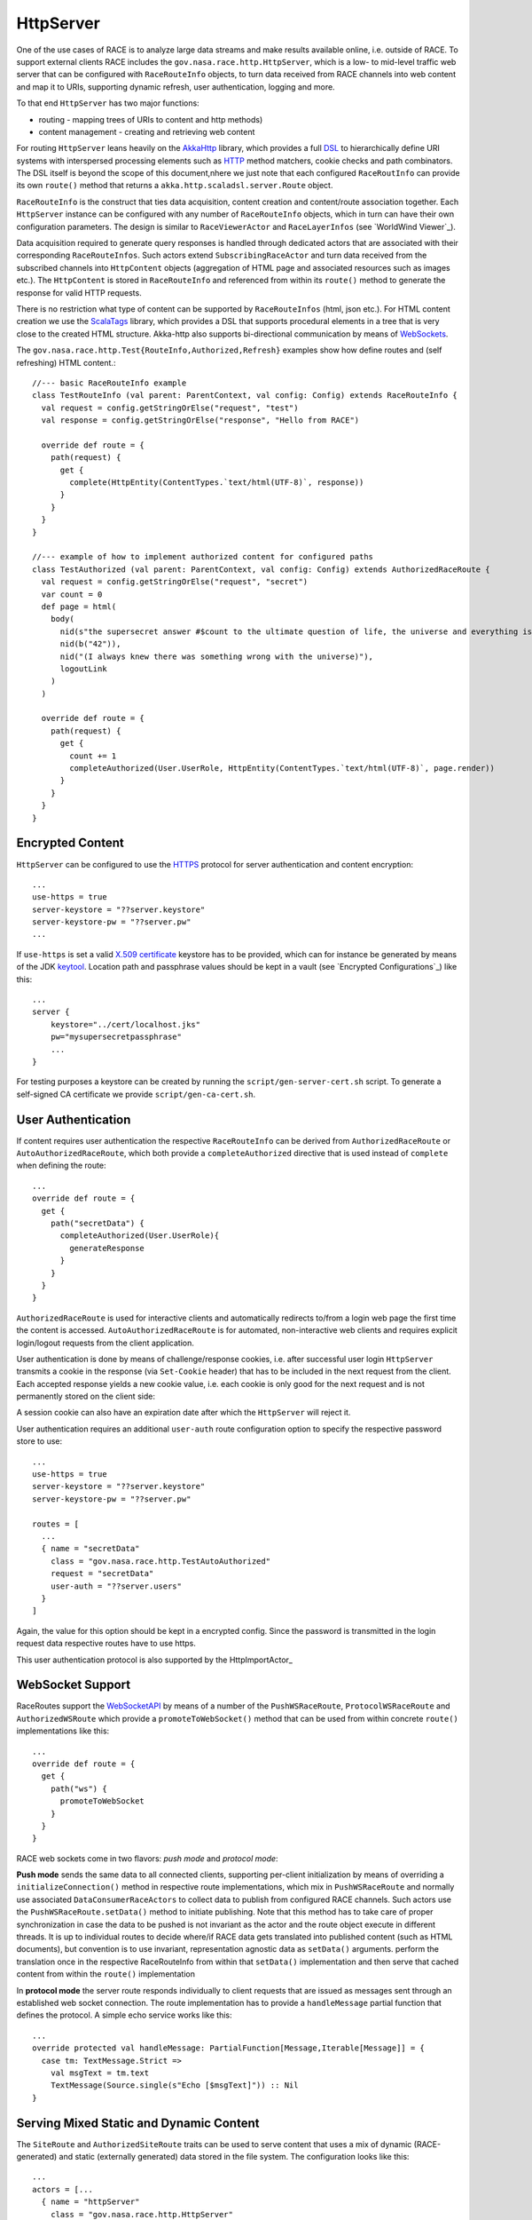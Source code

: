 HttpServer
==========
One of the use cases of RACE is to analyze large data streams and make results available online,
i.e. outside of RACE. To support external clients RACE includes the ``gov.nasa.race.http.HttpServer``,
which is a low- to mid-level traffic web server that can be configured with ``RaceRouteInfo`` objects,
to turn data received from RACE channels into web content and map it to URIs, supporting dynamic refresh,
user authentication, logging and more.

To that end ``HttpServer`` has two major functions:

* routing - mapping trees of URIs to content and http methods)
* content management - creating and retrieving web content

For routing ``HttpServer`` leans heavily on the AkkaHttp_ library, which provides a full
DSL_ to hierarchically define URI systems with interspersed processing elements such as
HTTP_ method matchers, cookie checks and path combinators. The DSL itself is beyond the scope of this
document,nhere we just note that each configured ``RaceRoutInfo`` can provide its own ``route()``
method that returns a ``akka.http.scaladsl.server.Route`` object.

.. image:: ../images/http-server.svg
    :class: center scale90
    :alt: HttpServer

``RaceRouteInfo`` is the construct that ties data acquisition, content creation and content/route
association together. Each ``HttpServer`` instance can be configured with any number of
``RaceRouteInfo`` objects, which in turn can have their own configuration parameters. The design is
similar to ``RaceViewerActor`` and ``RaceLayerInfos`` (see `WorldWind Viewer`_).

Data acquisition required to generate query responses is handled through dedicated actors that are
associated with their corresponding ``RaceRouteInfos``. Such actors extend ``SubscribingRaceActor``
and turn data received from the subscribed channels into ``HttpContent`` objects (aggregation of
HTML page and associated resources such as images etc.). The ``HttpContent`` is stored in
``RaceRouteInfo`` and referenced from within its ``route()`` method to generate the response for
valid HTTP requests.

There is no restriction what type of content can be supported by ``RaceRouteInfos`` (html, json
etc.). For HTML content creation we use the ScalaTags_ library, which provides a DSL that supports
procedural elements in a tree that is very close to the created HTML structure. Akka-http also
supports bi-directional communication by means of WebSockets_.


The ``gov.nasa.race.http.Test{RouteInfo,Authorized,Refresh}`` examples show how define routes and
(self refreshing) HTML content.::

    //--- basic RaceRouteInfo example
    class TestRouteInfo (val parent: ParentContext, val config: Config) extends RaceRouteInfo {
      val request = config.getStringOrElse("request", "test")
      val response = config.getStringOrElse("response", "Hello from RACE")

      override def route = {
        path(request) {
          get {
            complete(HttpEntity(ContentTypes.`text/html(UTF-8)`, response))
          }
        }
      }
    }

    //--- example of how to implement authorized content for configured paths
    class TestAuthorized (val parent: ParentContext, val config: Config) extends AuthorizedRaceRoute {
      val request = config.getStringOrElse("request", "secret")
      var count = 0
      def page = html(
        body(
          nid(s"the supersecret answer #$count to the ultimate question of life, the universe and everything is:"),
          nid(b("42")),
          nid("(I always knew there was something wrong with the universe)"),
          logoutLink
        )
      )

      override def route = {
        path(request) {
          get {
            count += 1
            completeAuthorized(User.UserRole, HttpEntity(ContentTypes.`text/html(UTF-8)`, page.render))
          }
        }
      }
    }


Encrypted Content
-----------------
``HttpServer`` can be configured to use the HTTPS_ protocol for server authentication and
content encryption::

    ...
    use-https = true
    server-keystore = "??server.keystore"
    server-keystore-pw = "??server.pw"
    ...

If ``use-https`` is set a valid `X.509 certificate`_ keystore has to be provided, which can for
instance be generated by means of the JDK keytool_. Location path and passphrase values should be kept
in a vault (see `Encrypted Configurations`_) like this::

    ...
    server {
        keystore="../cert/localhost.jks"
        pw="mysupersecretpassphrase"
        ...
    }

For testing purposes a keystore can be created by running the ``script/gen-server-cert.sh`` script.
To generate a self-signed CA certificate we provide ``script/gen-ca-cert.sh``.


User Authentication
-------------------
If content requires user authentication the respective ``RaceRouteInfo`` can be derived from
``AuthorizedRaceRoute`` or ``AutoAuthorizedRaceRoute``, which both provide a ``completeAuthorized``
directive that is used instead of ``complete`` when defining the route::

    ...
    override def route = {
      get {
        path("secretData") {
          completeAuthorized(User.UserRole){
            generateResponse
          }
        }
      }
    }

``AuthorizedRaceRoute`` is used for interactive clients and automatically redirects to/from a
login web page the first time the content is accessed. ``AutoAuthorizedRaceRoute`` is for automated,
non-interactive web clients and requires explicit login/logout requests from the client application.

User authentication is done by means of challenge/response cookies, i.e. after successful user
login ``HttpServer`` transmits a cookie in the response (via ``Set-Cookie`` header) that has to
be included in the next request from the client. Each accepted response yields a new cookie value,
i.e. each cookie is only good for the next request and is not permanently stored on the client side:

.. image:: ../images/server-auth.svg
    :class: center scale90
    :alt: server side user authentication

A session cookie can also have an expiration date after which the ``HttpServer`` will reject it.

User authentication requires an additional ``user-auth`` route configuration option to specify the
respective password store to use::

    ...
    use-https = true
    server-keystore = "??server.keystore"
    server-keystore-pw = "??server.pw"

    routes = [
      ...
      { name = "secretData"
        class = "gov.nasa.race.http.TestAutoAuthorized"
        request = "secretData"
        user-auth = "??server.users"
      }
    ]

Again, the value for this option should be kept in a encrypted config. Since the password is
transmitted in the login request data respective routes have to use https.

This user authentication protocol is also supported by the HttpImportActor_


WebSocket Support
-----------------
RaceRoutes support the WebSocketAPI_ by means of a number of the ``PushWSRaceRoute``, ``ProtocolWSRaceRoute`` and
``AuthorizedWSRoute`` which provide a ``promoteToWebSocket()`` method that can be used from within concrete ``route()``
implementations like this::

    ...
    override def route = {
      get {
        path("ws") {
          promoteToWebSocket
        }
      }
    }

RACE web sockets come in two flavors: *push mode* and *protocol mode*:

**Push mode** sends the same data to all connected clients, supporting per-client initialization by means of overriding
a ``initializeConnection()`` method in respective route implementations, which mix in ``PushWSRaceRoute`` and normally
use associated ``DataConsumerRaceActors`` to collect data to publish from configured RACE channels. Such actors use
the ``PushWSRaceRoute.setData()`` method to initiate publishing. Note that this method has to take care of proper
synchronization in case the data to be pushed is not invariant as the actor and the route object execute in different
threads. It is up to individual routes to decide where/if RACE data gets translated into published content (such
as HTML documents), but convention is to use invariant, representation agnostic data as ``setData()`` arguments.
perform the translation once in the respective RaceRouteInfo from within that ``setData()`` implementation and then
serve that cached content from within the ``route()`` implementation

In **protocol mode** the server route responds individually to client requests that are issued as messages sent through
an established web socket connection. The route implementation has to provide a ``handleMessage`` partial function that
defines the protocol. A simple echo service works like this::

    ...
    override protected val handleMessage: PartialFunction[Message,Iterable[Message]] = {
      case tm: TextMessage.Strict =>
        val msgText = tm.text
        TextMessage(Source.single(s"Echo [$msgText]")) :: Nil
    }



Serving Mixed Static and Dynamic Content
----------------------------------------
The ``SiteRoute`` and ``AuthorizedSiteRoute`` traits can be used to serve content that uses a mix of dynamic
(RACE-generated) and static (externally generated) data stored in the file system. The configuration looks like this::

    ...
    actors = [...
      { name = "httpServer"
        class = "gov.nasa.race.http.HttpServer"

        host = "localhost"
        port = "8080"

        routes = [
          { name = "tabdata"
            class = "gov.nasa.race.http.tabdata.TabDataService" // SiteRoute implementor

            request-prefix = "tabdata" // URL path prefix for requests
            node-root = "race-net-http-test/src/resources/sites/tabdata" // root dir of static content
          ...

The ``node-root`` directly points to the root dir where respective route files can be found, to support
configurations that serve content kept outside of RACE. Note that ``request-prefix`` (which defaults to the ``name``
value) and ``node-root`` can be different.


Test Routes
-----------
To test network connection and client compatibility the ``race-net-http`` module provides a number of generic
RacRouteInfo examples:

- ``TestRouteInfo`` serves a single configurable response in response to a GET. Clients can be browsers or
  command line utilities such as ``curl``. The ``http-server.conf`` configuration shows how to use this route
  (via ``https://localhost:8080/hello`` requests)
- ``TestAuthorized`` is an example that requires interactive user authentication by means of a browser client. The
  server will automatically respond with a login dialog the first time the user requests that page. The
  ``http-server.conf`` includes a ``https://localhost:8080/secret`` route to demonstrate.
- ``TestPreAuthorized`` requires automated login via a POST with respective user credentials before accessing the
  content. Use ``http-server.conf`` together with a ``gov.nasa.race.http.HttpImportActor`` (e.g. ``preauth-client.conf``)
  to run
- ``TestPusher`` and ``TestAuthorizedPusher`` are websocket examples to be used with the ``ws-server.conf`` and
  ``ws-auth-server.conf`` configurations. The first one can be used with a web socket command line client such as
  ``wscat``, the second one requires a browser to enter user credentials. As the names imply both examples push data
  from RACE to all connected clients
- ``EchoService`` (and ``ws-echo,conf``) is an examples that shows how to use connection specific request/response,
  as opposed to push mode which sends the same data to all connected clients
- ``TabDataService`` is the most comprehensive example that shows how to use RACE to serve a node which
  uses websockets to push dynamic data to connected clients. This works with normal browser clients (using http)


.. _HTTP: https://tools.ietf.org/html/rfc2616
.. _HTTPS: https://en.wikipedia.org/wiki/HTTPS
.. _AkkaHttp: https://doc.akka.io/docs/akka-http/current/scala/http/
.. _DSL: https://doc.akka.io/docs/akka-http/current/scala/http/routing-dsl/index.html
.. _ScalaTags: http://www.lihaoyi.com/scalatags/
.. _WebSockets: https://doc.akka.io/docs/akka-http/current/server-side/websocket-support.html
.. _WebSocketAPI: https://developer.mozilla.org/en-US/docs/Web/API/WebSockets_API
.. _X.509 certificate: https://lightbend.github.io/ssl-config/CertificateGeneration.html
.. _keytool: https://docs.oracle.com/javase/8/docs/technotes/tools/unix/keytool.html